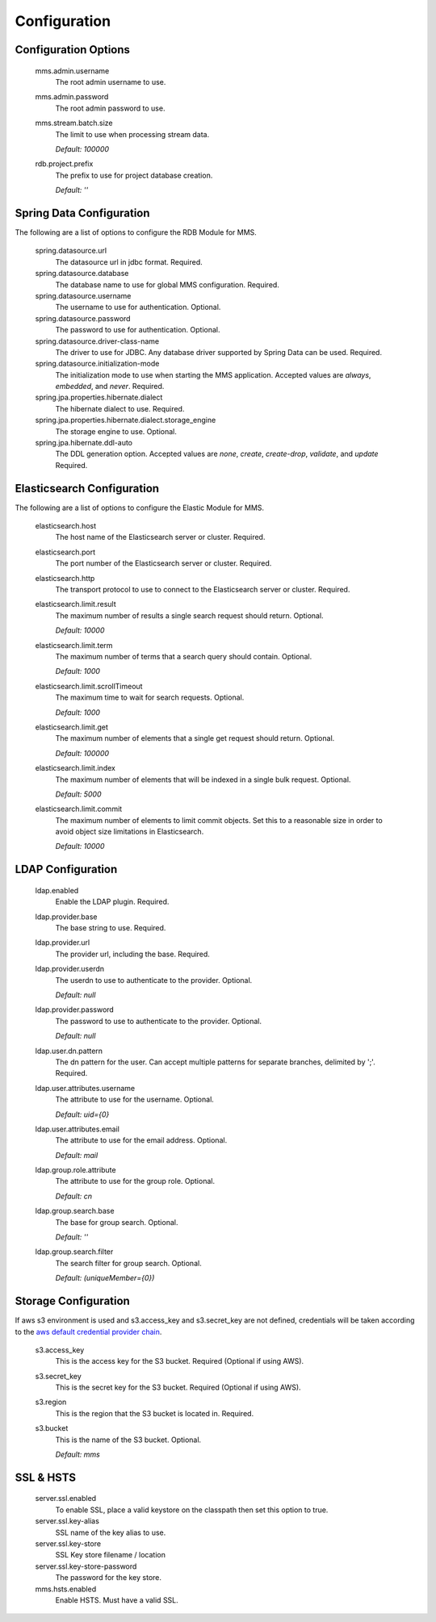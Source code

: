 .. _configuration:

=============
Configuration
=============

Configuration Options
---------------------

  mms.admin.username
    The root admin username to use.

  mms.admin.password
    The root admin password to use.

  mms.stream.batch.size
    The limit to use when processing stream data.

    | `Default: 100000`

  rdb.project.prefix
    The prefix to use for project database creation.

    | `Default: ''`

Spring Data Configuration
-------------------------

The following are a list of options to configure the RDB Module for MMS.

  spring.datasource.url
    The datasource url in jdbc format. Required.

  spring.datasource.database
    The database name to use for global MMS configuration. Required.

  spring.datasource.username
    The username to use for authentication. Optional.

  spring.datasource.password
    The password to use for authentication. Optional.

  spring.datasource.driver-class-name
    The driver to use for JDBC. Any database driver supported by Spring Data can be used. Required.

  spring.datasource.initialization-mode
    The initialization mode to use when starting the MMS application. Accepted values are `always`, `embedded`, and `never`. Required.

  spring.jpa.properties.hibernate.dialect
    The hibernate dialect to use. Required.

  spring.jpa.properties.hibernate.dialect.storage_engine
    The storage engine to use. Optional.

  spring.jpa.hibernate.ddl-auto
    The DDL generation option. Accepted values are `none`, `create`, `create-drop`, `validate`, and `update` Required.

Elasticsearch Configuration
---------------------------

The following are a list of options to configure the Elastic Module for MMS.

  elasticsearch.host
    The host name of the Elasticsearch server or cluster. Required.

  elasticsearch.port
    The port number of the Elasticsearch server or cluster. Required.

  elasticsearch.http
    The transport protocol to use to connect to the Elasticsearch server or cluster. Required.

  elasticsearch.limit.result
    The maximum number of results a single search request should return. Optional.

    | `Default: 10000`

  elasticsearch.limit.term
    The maximum number of terms that a search query should contain. Optional.

    | `Default: 1000`

  elasticsearch.limit.scrollTimeout
    The maximum time to wait for search requests. Optional.

    | `Default: 1000`

  elasticsearch.limit.get
    The maximum number of elements that a single get request should return. Optional.

    | `Default: 100000`

  elasticsearch.limit.index
    The maximum number of elements that will be indexed in a single bulk request. Optional.

    | `Default: 5000`

  elasticsearch.limit.commit
    The maximum number of elements to limit commit objects. Set this to a reasonable size in order to avoid object size limitations in Elasticsearch.

    | `Default: 10000`

LDAP Configuration
------------------

  ldap.enabled
    Enable the LDAP plugin. Required.

  ldap.provider.base
    The base string to use. Required.

  ldap.provider.url
    The provider url, including the base. Required.

  ldap.provider.userdn
    The userdn to use to authenticate to the provider. Optional.

    | `Default: null`

  ldap.provider.password
    The password to use to authenticate to the provider. Optional.

    | `Default: null`

  ldap.user.dn.pattern
    The dn pattern for the user. Can accept multiple patterns for separate branches, delimited by ';'. Required.

  ldap.user.attributes.username
    The attribute to use for the username. Optional.

    | `Default: uid={0}`

  ldap.user.attributes.email
    The attribute to use for the email address. Optional.

    | `Default: mail`

  ldap.group.role.attribute
    The attribute to use for the group role. Optional.

    | `Default: cn`

  ldap.group.search.base
    The base for group search. Optional.

    | `Default: ''`

  ldap.group.search.filter
    The search filter for group search. Optional.

    | `Default: (uniqueMember={0})`


Storage Configuration
---------------------

If aws s3 environment is used and s3.access_key and s3.secret_key are not defined, credentials will be taken according to the `aws default credential provider chain <https://docs.aws.amazon.com/sdk-for-java/v1/developer-guide/credentials.html>`_.

  s3.access_key
    This is the access key for the S3 bucket. Required (Optional if using AWS).

  s3.secret_key
    This is the secret key for the S3 bucket. Required (Optional if using AWS).

  s3.region
    This is the region that the S3 bucket is located in. Required.

  s3.bucket
    This is the name of the S3 bucket. Optional.

    | `Default: mms`

SSL & HSTS
----------

  server.ssl.enabled
    To enable SSL, place a valid keystore on the classpath then set this option to true.

  server.ssl.key-alias
    SSL name of the key alias to use.

  server.ssl.key-store
    SSL Key store filename / location

  server.ssl.key-store-password
    The password for the key store.

  mms.hsts.enabled
    Enable HSTS. Must have a valid SSL.

